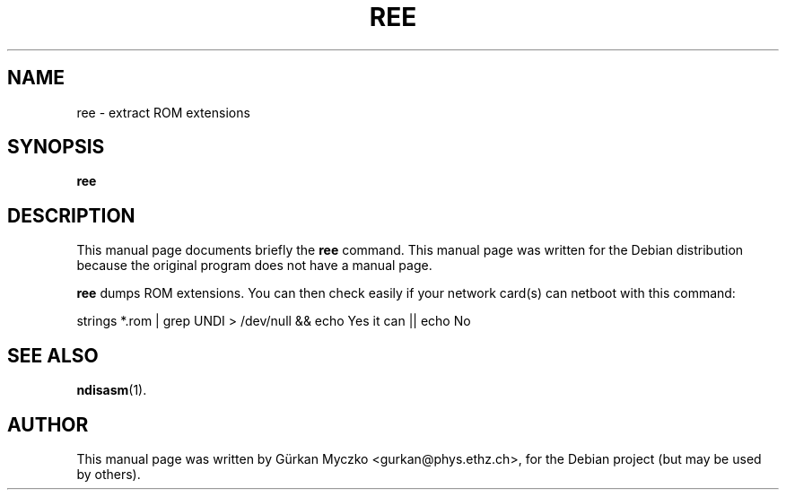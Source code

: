 .TH REE 8 "September 25, 2005"
.SH NAME
ree \- extract ROM extensions
.SH SYNOPSIS
.B ree
.SH DESCRIPTION
This manual page documents briefly the
.B ree
command.
This manual page was written for the Debian distribution
because the original program does not have a manual page.
.PP
\fBree\fP dumps ROM extensions. You can then check easily
if your network card(s) can netboot with this command:

strings *.rom | grep UNDI > /dev/null && echo Yes it can || echo No
.SH SEE ALSO
.BR ndisasm (1).
.SH AUTHOR
This manual page was written by G\[:u]rkan Myczko <gurkan@phys.ethz.ch>,
for the Debian project (but may be used by others).

